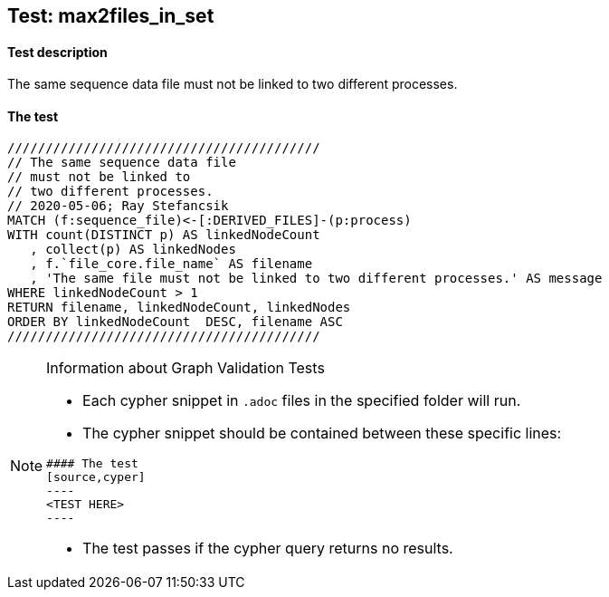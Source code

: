 ## Test: max2files_in_set

#### Test description

The same sequence data file must not be linked to two different processes.


#### The test
[source,cypher]
----
/////////////////////////////////////////
// The same sequence data file
// must not be linked to
// two different processes.
// 2020-05-06; Ray Stefancsik
MATCH (f:sequence_file)<-[:DERIVED_FILES]-(p:process)
WITH count(DISTINCT p) AS linkedNodeCount
   , collect(p) AS linkedNodes
   , f.`file_core.file_name` AS filename
   , 'The same file must not be linked to two different processes.' AS message
WHERE linkedNodeCount > 1
RETURN filename, linkedNodeCount, linkedNodes
ORDER BY linkedNodeCount  DESC, filename ASC
/////////////////////////////////////////
----


[NOTE]
.Information about Graph Validation Tests
========================================
* Each cypher snippet in `.adoc` files in the specified folder will run.
* The cypher snippet should be contained between these specific lines:
```
#### The test
[source,cyper]
----
<TEST HERE>
----
```
* The test passes if the cypher query returns no results.
========================================
